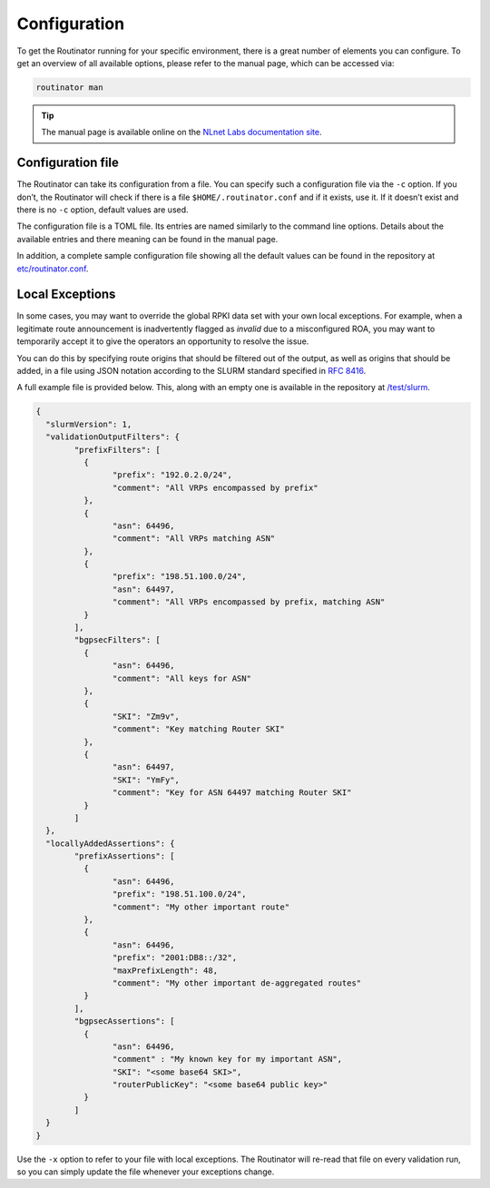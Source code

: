 .. _doc_routinator_configuration:

Configuration 
=============

To get the Routinator running for your specific environment, there is a great
number of elements you can configure. To get an overview of all available
options, please refer to the manual page, which can be accessed via:

.. code-block:: bash

   routinator man

.. Tip:: The manual page is available online on the `NLnet Labs documentation
		 site <https://www.nlnetlabs.nl/documentation/rpki/routinator/>`_.

Configuration file 
------------------

The Routinator can take its configuration from a file. You can specify such a
configuration file via the ``-c`` option. If you don’t, the Routinator will check
if there is a file ``$HOME/.routinator.conf`` and if it exists, use it. If it
doesn’t exist and there is no ``-c`` option, default values are used.

The configuration file is a TOML file. Its entries are named similarly to the
command line options. Details about the available entries and there meaning
can be found in the manual page.

In addition, a complete sample configuration file showing all the default
values can be found in the repository at `etc/routinator.conf
<https://github.com/NLnetLabs/routinator/blob/master/etc/routinator.conf>`_.

Local Exceptions 
----------------

In some cases, you may want to override the global RPKI data set with your own
local exceptions. For example, when a legitimate route announcement is
inadvertently flagged as *invalid* due to a misconfigured ROA, you may want to
temporarily accept it to give the operators an opportunity to resolve the
issue.

You can do this by specifying route origins that should be filtered out of the
output, as well as origins that should be added, in a file using JSON notation
according to the SLURM standard specified in `RFC 8416
<https://tools.ietf.org/html/rfc8416>`_.

A full example file is provided below. This, along with an empty one is
available in the repository at `/test/slurm
<https://github.com/NLnetLabs/routinator/tree/master/test/slurm>`_.

.. code-block:: json

	{
	  "slurmVersion": 1,
	  "validationOutputFilters": {
		"prefixFilters": [
		  {
			"prefix": "192.0.2.0/24",
			"comment": "All VRPs encompassed by prefix"
		  },
		  {
			"asn": 64496,
			"comment": "All VRPs matching ASN"
		  },
		  {
			"prefix": "198.51.100.0/24",
			"asn": 64497,
			"comment": "All VRPs encompassed by prefix, matching ASN"
		  }
		],
		"bgpsecFilters": [
		  {
			"asn": 64496,
			"comment": "All keys for ASN"
		  },
		  {
			"SKI": "Zm9v",
			"comment": "Key matching Router SKI"
		  },
		  {
			"asn": 64497,
			"SKI": "YmFy",
			"comment": "Key for ASN 64497 matching Router SKI"
		  }
		]
	  },
	  "locallyAddedAssertions": {
		"prefixAssertions": [
		  {
			"asn": 64496,
			"prefix": "198.51.100.0/24",
			"comment": "My other important route"
		  },
		  {
			"asn": 64496,
			"prefix": "2001:DB8::/32",
			"maxPrefixLength": 48,
			"comment": "My other important de-aggregated routes"
		  }
		],
		"bgpsecAssertions": [
		  {
			"asn": 64496,
			"comment" : "My known key for my important ASN",
			"SKI": "<some base64 SKI>",
			"routerPublicKey": "<some base64 public key>"
		  }
		]
	  }
	}
	
Use the ``-x`` option to refer to your file with local exceptions. The 
Routinator will re-read that file on every validation run, so you can simply
update the file whenever your exceptions change.